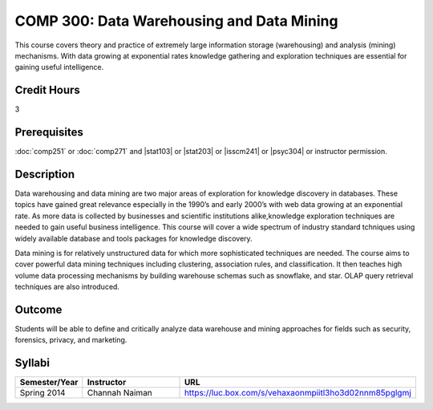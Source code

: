 .. index:: data warehousing and data mining
   data warehousing
   data mining

COMP 300: Data Warehousing and Data Mining
==========================================

This course covers theory and practice of extremely large information storage (warehousing) and analysis (mining) mechanisms. With data growing at exponential rates knowledge gathering and exploration techniques are essential for gaining useful intelligence.

Credit Hours
-----------------------

3

Prerequisites
------------------------------

:doc:`comp251` or :doc:`comp271` and |stat103| or |stat203| or |isscm241| or |psyc304| or instructor permission.

Description
--------------------

Data warehousing and data mining are two major areas of exploration for
knowledge discovery in databases. These topics have gained great relevance
especially in the 1990’s and early 2000’s with web data growing at an
exponential rate. As more data is collected by businesses and scientific
institutions alike,knowledge exploration techniques are needed to gain useful
business intelligence. This course will cover a wide spectrum of industry
standard tchniques using widely available database and tools packages for
knowledge discovery.

Data mining is for relatively unstructured data for which more sophisticated
techniques are needed. The course aims to cover powerful data mining
techniques including clustering, association rules, and classification. It
then teaches high volume data processing mechanisms by building warehouse
schemas such as snowflake, and star. OLAP query retrieval techniques are also
introduced.

Outcome
----------------------

Students will be able to define and critically analyze data warehouse and mining approaches for fields such as security, forensics, privacy, and marketing.

Syllabi
----------------------

.. csv-table::
   	:header: "Semester/Year", "Instructor", "URL"
   	:widths: 15, 25, 50

	"Spring 2014", "Channah Naiman", "https://luc.box.com/s/vehaxaonmpiitl3ho3d02nnm85pglgmj"

